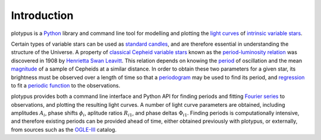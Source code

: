 Introduction
============

plotypus is a `Python <http://www.python.org>`_ library and command line tool
for modelling and plotting the `light curves <https://en.wikipedia.org/wiki/Light_curve>`_ of `intrinsic variable stars <https://en.wikipedia.org/wiki/Variable_star#Intrinsic_variable_stars>`_.

Certain types of variable stars can be used as `standard candles <https://en.wikipedia.org/wiki/Cosmic_distance_ladder#Standard_candles>`_, and are therefore essential in understanding the structure of the Universe. A property of `classical Cepheid variable stars <https://en.wikipedia.org/wiki/Classical_Cepheid_variable>`_ known as the `period-luminosity relation <https://en.wikipedia.org/wiki/Classical_Cepheid_variable#Period-luminosity_relation>`_ was discovered in 1908 by `Henrietta Swan Leavitt <https://en.wikipedia.org/wiki/Henrietta_Swan_Leavitt>`_. This relation depends on knowing the `period <https://en.wikipedia.org/wiki/Frequency>`_ of oscillation and the mean `magnitude <https://en.wikipedia.org/wiki/Magnitude_%28astronomy%29>`_ of a sample of Cepheids at a similar distance. In order to obtain these two parameters for a given star, its brightness must be observed over a length of time so that a `periodogram <https://en.wikipedia.org/wiki/Periodogram>`_ may be used to find its period, and `regression <https://en.wikipedia.org/wiki/Regression_analysis>`_ to fit a `periodic function <https://en.wikipedia.org/wiki/Periodic_function>`_ to the observations.

plotypus provides both a command line interface and Python API for finding periods and fitting `Fourier series <https://en.wikipedia.org/wiki/Fourier_series>`_ to observations, and plotting the resulting light curves. A number of light curve parameters are obtained, including amplitudes :math:`A_i`, phase shifts :math:`\phi_i`, aplitude ratios :math:`R_{i1}`, and phase deltas :math:`\Phi_{i1}`. Finding periods is computationally intensive, and therefore existing periods can be provided ahead of time, either obtained previously with plotypus, or externally, from sources such as the `OGLE-III <http://ogledb.astrouw.edu.pl/~ogle/CVS/>`_ catalog.
